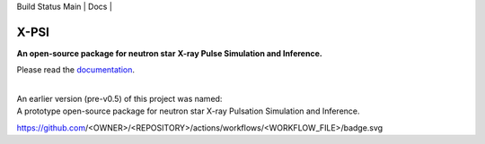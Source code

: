 .. _readme:

| Build Status Main | Docs |

X-PSI
=====

**An open-source package for neutron star**
**\ X-ray Pulse Simulation and Inference.**

Please read the `documentation <https://xpsi-group.github.io/xpsi/>`_.

|
| An earlier version (pre-v0.5) of this project was named:
| A prototype open-source package for neutron star X-ray Pulsation Simulation
  and Inference.


https://github.com/<OWNER>/<REPOSITORY>/actions/workflows/<WORKFLOW_FILE>/badge.svg

.. |Build Status Main| image:: https://github.com/xpsi-group/xpsi/workflows/CI%20Tests/badge.svg
   :target: https://github.com/xpsi-group/xpsi/actions/
.. |Docs| image:: https://img.shields.io/badge/docs-latest-brightgreen.svg?style=flat
   :target: https://xpsi-group.github.io/xpsi/index.html

